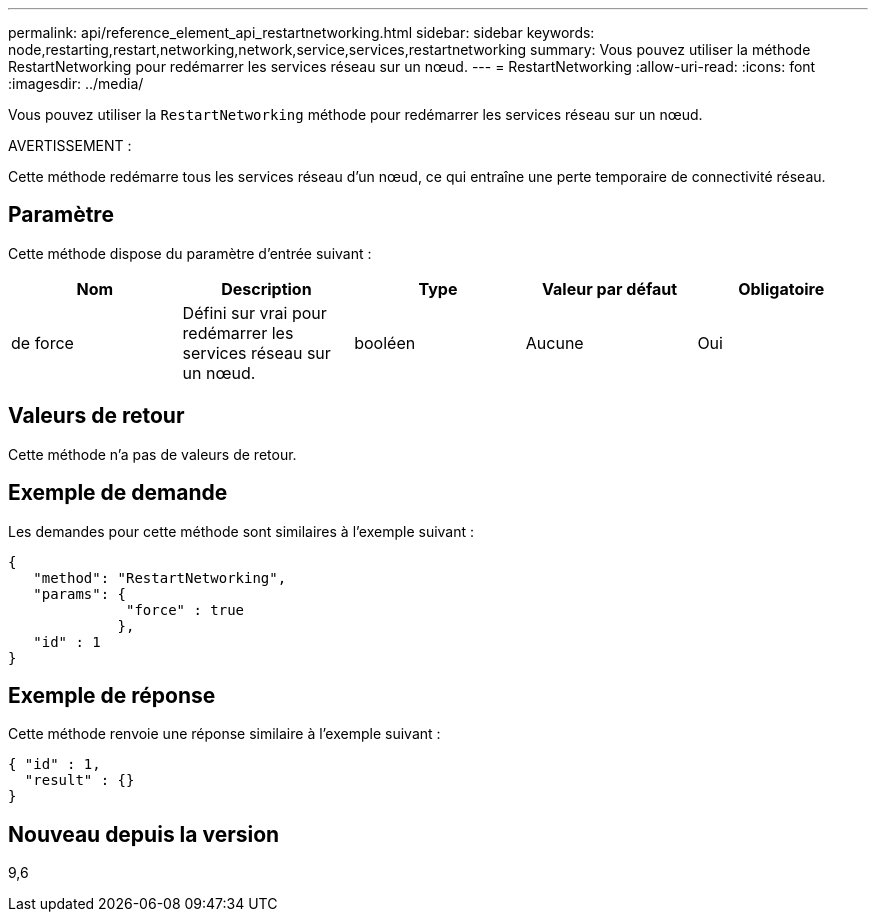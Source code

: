 ---
permalink: api/reference_element_api_restartnetworking.html 
sidebar: sidebar 
keywords: node,restarting,restart,networking,network,service,services,restartnetworking 
summary: Vous pouvez utiliser la méthode RestartNetworking pour redémarrer les services réseau sur un nœud. 
---
= RestartNetworking
:allow-uri-read: 
:icons: font
:imagesdir: ../media/


[role="lead"]
Vous pouvez utiliser la `RestartNetworking` méthode pour redémarrer les services réseau sur un nœud.

AVERTISSEMENT :

Cette méthode redémarre tous les services réseau d'un nœud, ce qui entraîne une perte temporaire de connectivité réseau.



== Paramètre

Cette méthode dispose du paramètre d'entrée suivant :

|===
| Nom | Description | Type | Valeur par défaut | Obligatoire 


 a| 
de force
 a| 
Défini sur vrai pour redémarrer les services réseau sur un nœud.
 a| 
booléen
 a| 
Aucune
 a| 
Oui

|===


== Valeurs de retour

Cette méthode n'a pas de valeurs de retour.



== Exemple de demande

Les demandes pour cette méthode sont similaires à l'exemple suivant :

[listing]
----
{
   "method": "RestartNetworking",
   "params": {
              "force" : true
             },
   "id" : 1
}
----


== Exemple de réponse

Cette méthode renvoie une réponse similaire à l'exemple suivant :

[listing]
----
{ "id" : 1,
  "result" : {}
}
----


== Nouveau depuis la version

9,6
